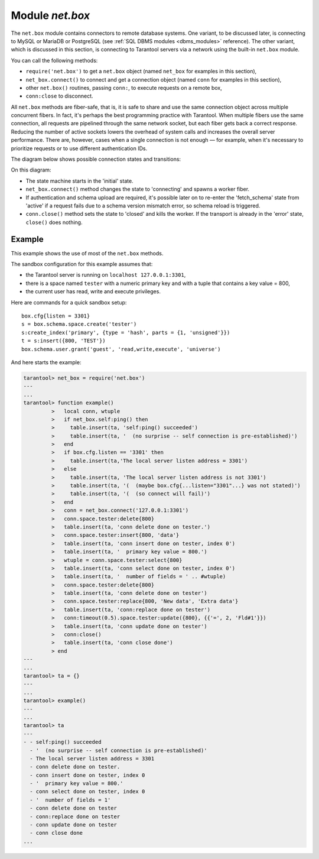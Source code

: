 .. _net_box-module:

--------------------------------------------------------------------------------
Module `net.box`
--------------------------------------------------------------------------------

The ``net.box`` module contains connectors to remote database systems. One
variant, to be discussed later, is connecting to MySQL or MariaDB or PostgreSQL
(see :ref:`SQL DBMS modules <dbms_modules>` reference). The other variant, which
is discussed in this section, is connecting to Tarantool servers via a network
using the built-in ``net.box`` module.

You can call the following methods:

* ``require('net.box')`` to get a ``net.box`` object (named ``net_box`` for
  examples in this section),
* ``net_box.connect()`` to connect and get a connection object (named ``conn``
  for examples in this section),
* other ``net.box()`` routines, passing ``conn:``, to execute requests on a
  remote box,
* ``conn:close`` to disconnect.

All ``net.box`` methods are fiber-safe, that is, it is safe to share and use the
same connection object across multiple concurrent fibers. In fact, it's perhaps
the best programming practice with Tarantool. When multiple fibers use the same
connection, all requests are pipelined through the same network socket, but each
fiber gets back a correct response. Reducing the number of active sockets lowers
the overhead of system calls and increases the overall server performance. There
are, however, cases when a single connection is not enough — for example, when
it's necessary to prioritize requests or to use different authentication IDs.

The diagram below shows possible connection states and transitions:

.. ifconfig:: builder not in ('latex', )

    .. image:: net_states.svg
        :align: center
        :alt: net_states.svg

On this diagram:

* The state machine starts in the 'initial' state.
* ``net_box.connect()`` method changes the state to 'connecting' and spawns a
  worker fiber.
* If authentication and schema upload are required, it's possible later on to
  re-enter the 'fetch_schema' state from 'active' if a request fails due to a
  schema version mismatch error, so schema reload is triggered.
* ``conn.close()`` method sets the state to 'closed' and kills the worker.
  If the transport is already in the 'error' state, ``close()`` does nothing.

.. module:: net_box

.. function:: connect(URI [, {option[s]}])
              new(URI [, {option[s]}])

    .. NOTE::

       The names ``connect()`` and ``new()`` are synonymous with the only
       difference that ``connect()`` is the preferred name, while ``new()`` is
       retained for backward compatibility.

    Create a new connection. The connection is established on demand, at the
    time of the first request. It can be re-established automatically after a
    disconnect (see ``reconnect_after`` option below). The returned ``conn``
    object supports methods for making remote requests, such as select, update
    or delete.

    For a local Tarantool server, there is a pre-created always-established
    connection object named :samp:`{net_box}.self`. Its purpose is to make
    polymorphic use of the ``net_box`` API easier. Therefore
    :samp:`conn = {net_box}.connect('localhost:3301')` can be replaced by
    :samp:`conn = {net_box}.self`. However, there is an important difference
    between the embedded connection and a remote one. With the embedded
    connection, requests which do not modify data do not yield. When using a
    remote connection, due to :ref:`the implicit rules
    <atomic-the_implicit_yield_rules>` any request can yield, and database state
    may have changed by the time it regains control.

    Possible options:

    * `wait_connected`: by default, connection creation is blocked until the
      connection is established, but passing ``wait_connected=false`` makes it
      return immediately. Also, passing a timeout makes it wait before returning
      (e.g. ``wait_connected=1.5`` makes it wait at most 1.5 secs).

      .. NOTE::

          In the presence of ``reconnect_after``, ``wait_connected`` ignores
          transient failures. The wait completes once the connection is
          established or is closed explicitly.

    * `reconnect_after`: a ``net.box`` instance automatically reconnects
      any time the connection is broken or if a connection attempt fails.
      This makes transient network failures become transparent to the
      application. Reconnect happens automatically in the background, so
      queries/requests that suffered due to connectivity loss are transparently
      retried. The number of retries is unlimited, connection attempts are done
      over the specified timeout (e.g. ``reconnect_after=5`` for 5 secs). Once a
      connection is explicitly closed (or garbage-collected), reconnects stop.

    * `call_16`: [since 1.7.2] by default, ``net.box`` connections comply with a
      new binary protocol command for CALL, which is not backward compatible
      with previous versions. The new CALL no longer restricts a function to
      returning an array of tuples and allows returning an arbitrary
      MsgPack/JSON result, including scalars, nil and void (nothing). The old
      CALL is left intact for backward compatibility. It will be removed in the
      next major release. All programming language drivers will be gradually
      changed to use the new CALL. To connect to a Tarantool instance that uses
      the old CALL, specify ``call_16=true``.

    * `console`: depending on the option's value, the connection supports
      different methods (as if instances of different classes were returned).
      With ``console = true``, you can use ``conn`` methods ``close()``,
      ``is_connected()``, ``wait_state()``, ``eval()`` (in this case, both
      binary and Lua console network protocols are supported). With
      ``console = false`` (default), you can also use ``conn`` database methods
      (in this case, only the binary protocol is supported).

    :param string URI: the :ref:`URI <index-uri>` of the target for the
                       connection
    :param options: possible options are ``wait_connected``,
                    ``reconnect_after``, ``call_16`` and ``console``
    :return: conn object
    :rtype:  userdata

    **Example:**

    .. code-block:: lua

        conn = net_box.connect('localhost:3301')
        conn = net_box.connect('127.0.0.1:3302', {wait_connected = false})
        conn = net_box.connect('127.0.0.1:3303', {reconnect_after = 5, call_16 = true})

.. class:: conn

    .. method:: ping()

        Execute a PING command.

        :return: true on success, false on error
        :rtype:  boolean

        **Example:**

        .. code-block:: lua

            net_box.self:ping()

    .. method:: wait_connected([timeout])

        Wait for connection to be active or closed.

        :param number timeout: in seconds
        :return: true when connected, false on failure.
        :rtype:  boolean

        **Example:**

        .. code-block:: lua

            net_box.self:wait_connected()

    .. method:: is_connected()

        Show whether connection is active or closed.

        :return: true if connected, false on failure.
        :rtype:  boolean

        **Example:**

        .. code-block:: lua

            net_box.self:is_connected()

    .. method:: wait_state(state[s][, timeout])

        [since 1.7.2] Wait for a target state.

        :param string states: target states
        :param number timeout: in seconds
        :return: true when a target state is reached, false on timeout or
                 connection closure
        :rtype:  boolean

        **Example:**

        .. code-block:: lua

            -- wait infinitely for 'active' state:
            conn:wait_state('active')

            -- wait for 1.5 secs at most:
            conn:wait_state('active', 1.5)

            -- wait infinitely for either `active` or `fetch_schema` state:
            conn:wait_state({active=true, fetch_schema=true})

    .. method:: close()

        Close a connection.

        Connection objects are garbage collected just like any other objects in
        Lua, so an explicit destruction is not mandatory. However, since
        ``close()`` is a system call, it is good programming practice to close
        a connection explicitly when it is no longer needed, to avoid lengthy
        stalls of the garbage collector.

        **Example:**

        .. code-block:: lua

            conn:close()

    .. method:: conn.space.<space-name>:select{field-value, ...}

        :samp:`conn.space.{space-name}:select`:code:`{...}` is the remote-call
        equivalent of the local call
        :samp:`box.space.{space-name}:select`:code:`{...}`.

        .. NOTE::

            Due to :ref:`the implicit yield rules
            <atomic-the_implicit_yield_rules>` a local
            :samp:`box.space.{space-name}:select`:code:`{...}` does not yield,
            but a remote :samp:`conn.space.{space-name}:select`:code:`{...}`
            call does yield, so global variables or database tuples data may
            change when a remote
            :samp:`conn.space.{space-name}:select`:code:`{...}` occurs.

    .. method:: conn.space.<space-name>:get{field-value, ...}

        :samp:`conn.space.{space-name}:get(...)` is the remote-call equivalent
        of the local call :samp:`box.space.{space-name}:get(...)`.

    .. method:: conn.space.<space-name>:insert{field-value, ...}

        :samp:`conn.space.{space-name}:insert(...)` is the remote-call
        equivalent of the local call :samp:`box.space.{space-name}:insert(...)`.

    .. method:: conn.space.<space-name>:replace{field-value, ...}

        :samp:`conn.space.{space-name}:replace(...)` is the remote-call
        equivalent of the local call :samp:`box.space.{space-name}:replace(...)`.

    .. method:: conn.space.<space-name>:update{field-value, ...}

        :samp:`conn.space.{space-name}:update(...)` is the remote-call
        equivalent of the local call :samp:`box.space.{space-name}:update(...)`.

    .. method:: conn.space.<space-name>:upsert{field-value, ...}

        :samp:`conn.space.{space-name}:upsert(...)` is the remote-call
        equivalent of the local call :samp:`box.space.{space-name}:upsert(...)`.

    .. method:: conn.space.<space-name>:delete{field-value, ...}

        :samp:`conn.space.{space-name}:delete(...)` is the remote-call
        equivalent of the local call :samp:`box.space.{space-name}:delete(...)`.

    .. _net_box-call:

    .. method:: call(function-name [, arguments])

        ``conn:call('func', '1', '2', '3')`` is the remote-call equivalent of
        ``func('1', '2', '3')``. That is, ``conn:call`` is a remote
        stored-procedure call.

        **Example:**

        .. code-block:: lua

            conn:call('function5')

    .. _net_box-eval:

    .. method:: eval(Lua-string)

        :samp:`conn:eval({Lua-string})` evaluates and executes the expression
        in Lua-string, which may be any statement or series of statements.
        An :ref:`execute privilege <authentication-privileges>` is required; if
        the user does not have it, an administrator may grant it with
        :samp:`box.schema.user.grant({username}, 'execute', 'universe')`.

        **Example:**

        .. code-block:: lua

            conn:eval('return 5+5')

    .. method:: timeout(timeout)

        ``timeout(...)`` is a wrapper which sets a timeout for the request that
        follows it.

        **Example:**

        .. code-block:: lua

            conn:timeout(0.5).space.tester:update({1}, {{'=', 2, 15}})

        All remote calls support execution timeouts. Using a wrapper object
        makes the remote connection API compatible with the local one, removing
        the need for a separate ``timeout`` argument, which the local version
        would ignore. Once a request is sent, it cannot be revoked from the
        remote server even if a timeout expires: the timeout expiration only
        aborts the wait for the remote server response, not the request itself.

============================================================================
                                Example
============================================================================

This example shows the use of most of the ``net.box`` methods.

The sandbox configuration for this example assumes that:

* the Tarantool server is running on ``localhost 127.0.0.1:3301``,
* there is a space named ``tester`` with a numeric primary key and with a tuple
  that contains a key value = 800,
* the current user has read, write and execute privileges.

Here are commands for a quick sandbox setup:

.. cssclass:: highlight
.. parsed-literal::

    box.cfg{listen = 3301}
    s = box.schema.space.create('tester')
    s:create_index('primary', {type = 'hash', parts = {1, 'unsigned'}})
    t = s:insert({800, 'TEST'})
    box.schema.user.grant('guest', 'read,write,execute', 'universe')

And here starts the example:

.. code-block:: tarantoolsession

    tarantool> net_box = require('net.box')
    ---
    ...
    tarantool> function example()
             >   local conn, wtuple
             >   if net_box.self:ping() then
             >     table.insert(ta, 'self:ping() succeeded')
             >     table.insert(ta, '  (no surprise -- self connection is pre-established)')
             >   end
             >   if box.cfg.listen == '3301' then
             >     table.insert(ta,'The local server listen address = 3301')
             >   else
             >     table.insert(ta, 'The local server listen address is not 3301')
             >     table.insert(ta, '(  (maybe box.cfg{...listen="3301"...} was not stated)')
             >     table.insert(ta, '(  (so connect will fail)')
             >   end
             >   conn = net_box.connect('127.0.0.1:3301')
             >   conn.space.tester:delete{800}
             >   table.insert(ta, 'conn delete done on tester.')
             >   conn.space.tester:insert{800, 'data'}
             >   table.insert(ta, 'conn insert done on tester, index 0')
             >   table.insert(ta, '  primary key value = 800.')
             >   wtuple = conn.space.tester:select{800}
             >   table.insert(ta, 'conn select done on tester, index 0')
             >   table.insert(ta, '  number of fields = ' .. #wtuple)
             >   conn.space.tester:delete{800}
             >   table.insert(ta, 'conn delete done on tester')
             >   conn.space.tester:replace{800, 'New data', 'Extra data'}
             >   table.insert(ta, 'conn:replace done on tester')
             >   conn:timeout(0.5).space.tester:update({800}, {{'=', 2, 'Fld#1'}})
             >   table.insert(ta, 'conn update done on tester')
             >   conn:close()
             >   table.insert(ta, 'conn close done')
             > end
    ---
    ...
    tarantool> ta = {}
    ---
    ...
    tarantool> example()
    ---
    ...
    tarantool> ta
    ---
    - - self:ping() succeeded
      - '  (no surprise -- self connection is pre-established)'
      - The local server listen address = 3301
      - conn delete done on tester.
      - conn insert done on tester, index 0
      - '  primary key value = 800.'
      - conn select done on tester, index 0
      - '  number of fields = 1'
      - conn delete done on tester
      - conn:replace done on tester
      - conn update done on tester
      - conn close done
    ...

